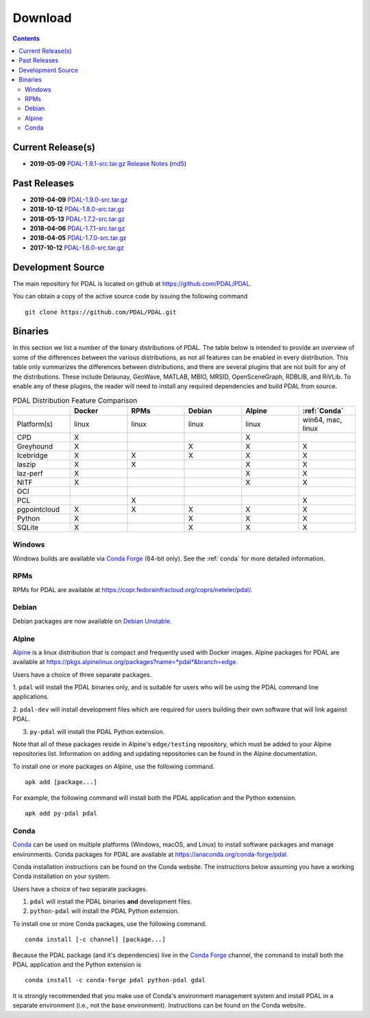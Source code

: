 .. _download:

******************************************************************************
Download
******************************************************************************


.. contents::
   :depth: 3
   :backlinks: none


Current Release(s)
------------------------------------------------------------------------------

* **2019-05-09** `PDAL-1.9.1-src.tar.gz`_ `Release Notes`_ (`md5`_)

.. _`Release Notes`: https://github.com/PDAL/PDAL/releases/tag/1.9.1
.. _`md5`: https://github.com/PDAL/PDAL/releases/download/1.9.1/PDAL-1.9.1-src.tar.gz.md5


Past Releases
------------------------------------------------------------------------------

* **2019-04-09** `PDAL-1.9.0-src.tar.gz`_
* **2018-10-12** `PDAL-1.8.0-src.tar.gz`_
* **2018-05-13** `PDAL-1.7.2-src.tar.gz`_
* **2018-04-06** `PDAL-1.7.1-src.tar.gz`_
* **2018-04-05** `PDAL-1.7.0-src.tar.gz`_
* **2017-10-12** `PDAL-1.6.0-src.tar.gz`_

.. _`PDAL-1.9.1-src.tar.gz`: https://github.com/PDAL/PDAL/releases/download/1.9.1/PDAL-1.9.1-src.tar.gz
.. _`PDAL-1.9.0-src.tar.gz`: https://github.com/PDAL/PDAL/releases/download/1.9.0/PDAL-1.9.0-src.tar.gz
.. _`PDAL-1.8.0-src.tar.gz`: http://download.osgeo.org/pdal/PDAL-1.8.0-src.tar.gz
.. _`PDAL-1.7.2-src.tar.gz`: http://download.osgeo.org/pdal/PDAL-1.7.2-src.tar.gz
.. _`PDAL-1.7.1-src.tar.gz`: http://download.osgeo.org/pdal/PDAL-1.7.1-src.tar.gz
.. _`PDAL-1.7.0-src.tar.gz`: http://download.osgeo.org/pdal/PDAL-1.7.0-src.tar.gz
.. _`PDAL-1.6.0-src.tar.gz`: http://download.osgeo.org/pdal/PDAL-1.6.0-src.tar.gz


.. _source:

Development Source
------------------------------------------------------------------------------

The main repository for PDAL is located on github at
https://github.com/PDAL/PDAL.

You can obtain a copy of the active source code by issuing the following
command

::

    git clone https://github.com/PDAL/PDAL.git


Binaries
------------------------------------------------------------------------------

In this section we list a number of the binary distributions of PDAL. The table
below is intended to provide an overview of some of the differences between the
various distributions, as not all features can be enabled in every
distribution. This table only summarizes the differences between distributions,
and there are several plugins that are not built for any of the distributions.
These include Delaunay, GeoWave, MATLAB, MBIO, MRSID, OpenSceneGraph, RDBLIB,
and RiVLib. To enable any of these plugins, the reader will need to install any
required dependencies and build PDAL from source.

.. csv-table:: PDAL Distribution Feature Comparison
   :header: "", "Docker", "RPMs", "Debian", "Alpine", ":ref:`Conda`"
   :widths: 20, 20, 20, 20, 20, 20

   "Platform(s)", "linux", "linux", "linux", "linux", "win64, mac, linux"
   "CPD", "X", "", "", "X", ""
   "Greyhound", "X", "", "X", "X", "X"
   "Icebridge", "X",  "X", "X", "X", "X"
   "laszip", "X",  "X", "", "X", "X"
   "laz-perf", "X",  "", "", "X", "X"
   "NITF", "X",  "", "", "X", "X"
   "OCI", "",  "", "", "", ""
   "PCL", "",  "X", "", "", "X"
   "pgpointcloud", "X",  "X", "X", "X", "X"
   "Python", "X",  "", "X", "X", "X"
   "SQLite", "X",  "", "X", "X", "X"


Windows
................................................................................

Windows builds are available via `Conda Forge`_ (64-bit only). See the
:ref:`conda` for more detailed information.



RPMs
................................................................................

RPMs for PDAL are available at
https://copr.fedorainfracloud.org/coprs/neteler/pdal/.


Debian
................................................................................

Debian packages are now available on `Debian Unstable`_.

.. _`Debian Unstable`: https://tracker.debian.org/pkg/pdal


Alpine
................................................................................

`Alpine`_ is a linux distribution that is compact and frequently used with
Docker images. Alpine packages for PDAL are available at
https://pkgs.alpinelinux.org/packages?name=*pdal*&branch=edge.

Users have a choice of three separate packages.

1. ``pdal`` will install the PDAL binaries only, and is suitable for users who
will be using the PDAL command line applications.

2. ``pdal-dev`` will install development files which are required for users
building their own software that will link against PDAL.

3. ``py-pdal`` will install the PDAL Python extension.

Note that all of these packages reside in Alpine's ``edge/testing`` repository,
which must be added to your Alpine repositories list. Information on adding and
updating repositories can be found in the Alpine documentation.

To install one or more packages on Alpine, use the following command.

::

    apk add [package...]

For example, the following command will install both the PDAL application and
the Python extension.

::

    apk add py-pdal pdal

.. _`Alpine Linux`: https://www.alpinelinux.org/

.. _`Conda Forge`: https://anaconda.org/conda-forge/pdal

.. _conda:

Conda
................................................................................

`Conda`_ can be used on multiple platforms (Windows, macOS, and Linux) to
install software packages and manage environments. Conda packages for PDAL are
available at https://anaconda.org/conda-forge/pdal.

Conda installation instructions can be found on the Conda website. The
instructions below assuming you have a working Conda installation on your
system.

Users have a choice of two separate packages.

1. ``pdal`` will install the PDAL binaries **and** development files.

2. ``python-pdal`` will install the PDAL Python extension.

To install one or more Conda packages, use the following command.

::

    conda install [-c channel] [package...]

Because the PDAL package (and it's dependencies) live in the `Conda Forge`_
channel, the command to install both the PDAL application and the Python
extension is

::

    conda install -c conda-forge pdal python-pdal gdal

It is strongly recommended that you make use of Conda's environment management
system and install PDAL in a separate environment (i.e., not the base
environment). Instructions can be found on the Conda website.

